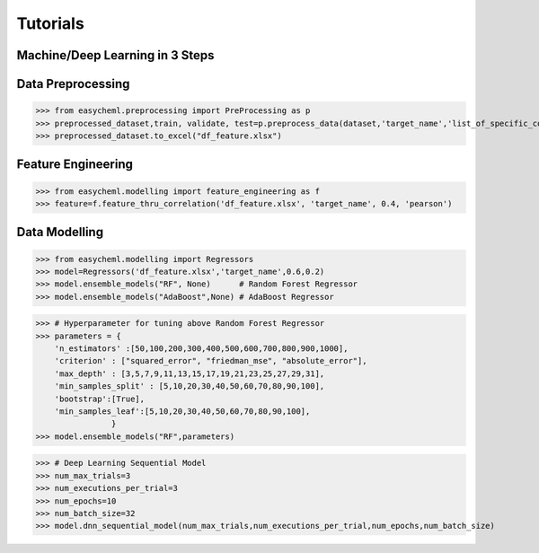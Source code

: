 ==========
Tutorials
==========

Machine/Deep Learning in 3 Steps
^^^^^^^^^^^^^^^^^^^^^^^^^^^^^^^^^

Data Preprocessing
^^^^^^^^^^^^^^^^^^^

>>> from easycheml.preprocessing import PreProcessing as p
>>> preprocessed_dataset,train, validate, test=p.preprocess_data(dataset,'target_name','list_of_specific_columns')
>>> preprocessed_dataset.to_excel("df_feature.xlsx")

Feature Engineering
^^^^^^^^^^^^^^^^^^^^

>>> from easycheml.modelling import feature_engineering as f
>>> feature=f.feature_thru_correlation('df_feature.xlsx', 'target_name', 0.4, 'pearson')



Data Modelling
^^^^^^^^^^^^^^^

>>> from easycheml.modelling import Regressors 
>>> model=Regressors('df_feature.xlsx','target_name',0.6,0.2)
>>> model.ensemble_models("RF", None)      # Random Forest Regressor 
>>> model.ensemble_models("AdaBoost",None) # AdaBoost Regressor

>>> # Hyperparameter for tuning above Random Forest Regressor
>>> parameters = {
    'n_estimators' :[50,100,200,300,400,500,600,700,800,900,1000],
    'criterion' : ["squared_error", "friedman_mse", "absolute_error"],
    'max_depth' : [3,5,7,9,11,13,15,17,19,21,23,25,27,29,31],
    'min_samples_split' : [5,10,20,30,40,50,60,70,80,90,100],
    'bootstrap':[True],
    'min_samples_leaf':[5,10,20,30,40,50,60,70,80,90,100],
                }
>>> model.ensemble_models("RF",parameters)

>>> # Deep Learning Sequential Model
>>> num_max_trials=3
>>> num_executions_per_trial=3
>>> num_epochs=10
>>> num_batch_size=32
>>> model.dnn_sequential_model(num_max_trials,num_executions_per_trial,num_epochs,num_batch_size)


.. Data Postprocessing and Visualization
.. ^^^^^^^^^^^^^^^^^^^^^^^^^^^^^^^^^^^^^^

